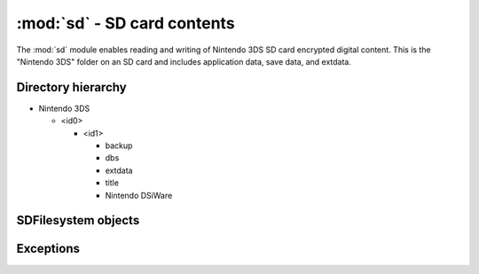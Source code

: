 :mod:`sd` - SD card contents
============================

.. py:module:: pyctr.type.sd
    :synopsis: Read and write Nintendo 3DS SD card encrypted digital content

The :mod:`sd` module enables reading and writing of Nintendo 3DS SD card encrypted digital content. This is the "Nintendo 3DS" folder on an SD card and includes application data, save data, and extdata.

.. deprecated:: 0.8.0
    Replaced with :mod:`~pyctr.type.sdfs`.

Directory hierarchy
-------------------

* Nintendo 3DS

  * <id0>

    * <id1>

      * backup

      * dbs

      * extdata

      * title

      * Nintendo DSiWare

SDFilesystem objects
--------------------

.. py:class:: SDFilesystem(path, *, crypto=None, dev=False, sd_key_file=None, sd_key=None)

    Read and write encrypted SD card contents in the "Nintendo 3DS" directory.

    All methods related to files and directories happen relative to the root of the ID1 folder. Each have an optional ``id1`` parameter to specify a specific ID1 directory. If left unspecified, the value of :attr:`current_id1` is used.

    :param path: Path to the Nintendo 3DS folder.
    :type path: str
    :param crypto: A custom crypto object to be used. Defaults to None, which causes a new one to be created.
    :type crypto: ~pyctr.crypto.engine.CryptoEngine
    :param sd_key_file: Path to a movable.sed file to load the SD KeyY from.
    :type sd_key_file: :term:`path-like object` or :term:`binary file`
    :param sd_key: SD KeyY to use. Has priority over `sd_key_file` if both are specified.
    :type sd_key: bytes
    :raises MissingMovableSedError: If movable.sed is not provided.
    :raises MissingID0Error: If the ID0 could not be found in "Nintendo 3DS".
    :raises MissingID1Error: If there are no ID1 directories inside ID0.

    .. py:method:: open_title(title_id, *, case_insensitive=False, seed=None, load_contents=True, id1=None)

        Open a title's contents for reading.

        In the case where a title's directory has multiple tmd files, the first one returned by :meth:`listdir` is used.

        :param title_id: Title ID to open.
        :type title_id: str
        :param case_insensitive: Use case-insensitive paths for the RomFS of each NCCH container.
        :type case_insensitive: bool
        :param seed: Seed to use. This is a quick way to add a seed using :func:`~.seeddb.add_seed`.
        :type seed: bytes
        :param load_contents: Load each partition with :class:`~.NCCHReader`.
        :type load_contents: bool
        :rtype: ~pyctr.type.sdtitle.SDTitleReader
        :raises MissingTitleError: If the title could not be found.

    .. py:method:: open(path, mode='rb', *, id1=None)

        Opens a file in the SD filesystem for reading or writing. Unix and Windows style paths are accepted.

        This does not support reading or writing files in the "Nintendo DSiWare" directory, which use a very different encryption method. Attempting will raise :exc:`NotImplementedError`.

        :param path: File path.
        :type path: :term:`path-like object`
        :param mode: Mode to open the file with. Binary mode is always used.
        :type mode: str
        :rtype: ~pyctr.crypto.engine.CTRFileIO

    .. py:method:: listdir(path, id1=None)

        Returns a list of files in the directory.

        :param path: Directory path.
        :type path: :term:`path-like object`
        :rtype: List[str]

    .. py:method:: isfile(path, id1=None)

        Checks if the path points to a file.

        :param path: Path to check.
        :type path: :term:`path-like object`
        :rtype: bool

    .. py:method:: isdir(path, id1=None)

        Checks if the path points to a directory.

        :param path: Path to check.
        :type path: :term:`path-like object`
        :rtype: bool

    .. py:attribute:: id1s
        :type: List[str]

        A list of ID1 directories found in the ID0 directory.

    .. py:attribute:: current_id1
        :type: str

        The ID1 used as the default when none is specified to a method's ``id1`` argument, initially set to the first value in :attr:`id1s`.

        .. note::

            If there is more than one ID1, the default value is whichever happens to be returned by the OS first. This could be different from what is actually used on someone's console.

Exceptions
----------

.. autoexception:: SDFilesystemError
.. autoexception:: MissingMovableSedError
.. autoexception:: MissingID0Error
.. autoexception:: MissingID1Error
.. autoexception:: MissingTitleError
